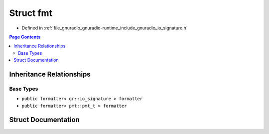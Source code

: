 .. _exhale_struct_structfmt:

Struct fmt
==========

- Defined in :ref:`file_gnuradio_gnuradio-runtime_include_gnuradio_io_signature.h`


.. contents:: Page Contents
   :local:
   :backlinks: none


Inheritance Relationships
-------------------------

Base Types
**********

- ``public formatter< gr::io_signature > formatter``
- ``public formatter< pmt::pmt_t > formatter``


Struct Documentation
--------------------


.. doxygenstruct:: fmt
   :project: gnuradio
   :members:
   :protected-members:
   :undoc-members: